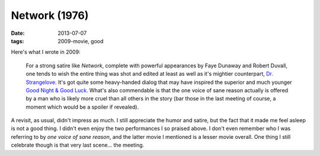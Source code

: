 Network (1976)
==============

:date: 2013-07-07
:tags: 2009-movie, good


Here's what I wrote in 2009:

    For a strong satire like *Network*, complete with powerful
    appearances by Faye Dunaway and Robert Duvall, one tends to wish
    the entire thing was shot and edited at least as well as it's
    mightier counterpart, `Dr. Strangelove`__. It's got quite some
    heavy-handed dialog that may have inspired the superior and much
    younger `Good Night & Good Luck`__. What's also commendable is that
    the one voice of sane reason actually is offered by a man who is
    likely more cruel than all others in the story (bar those in the
    last meeting of course, a moment which would be a spoiler if
    revealed).

A revisit, as usual, didn't impress as much. I still appreciate the
humor and satire, but the fact that it made me feel asleep is not a
good thing. I didn't even enjoy the two performances I so praised
above. I don't even remember who I was referring to by *one voice of
sane reason*, and the latter movie I mentioned is a lesser movie
overall. One thing I still celebrate though is that very last
scene... the meeting.


__ http://movies.tshepang.net/dr-strangelove-1964
__ http://movies.tshepang.net/good-night-and-good-luck-2005

